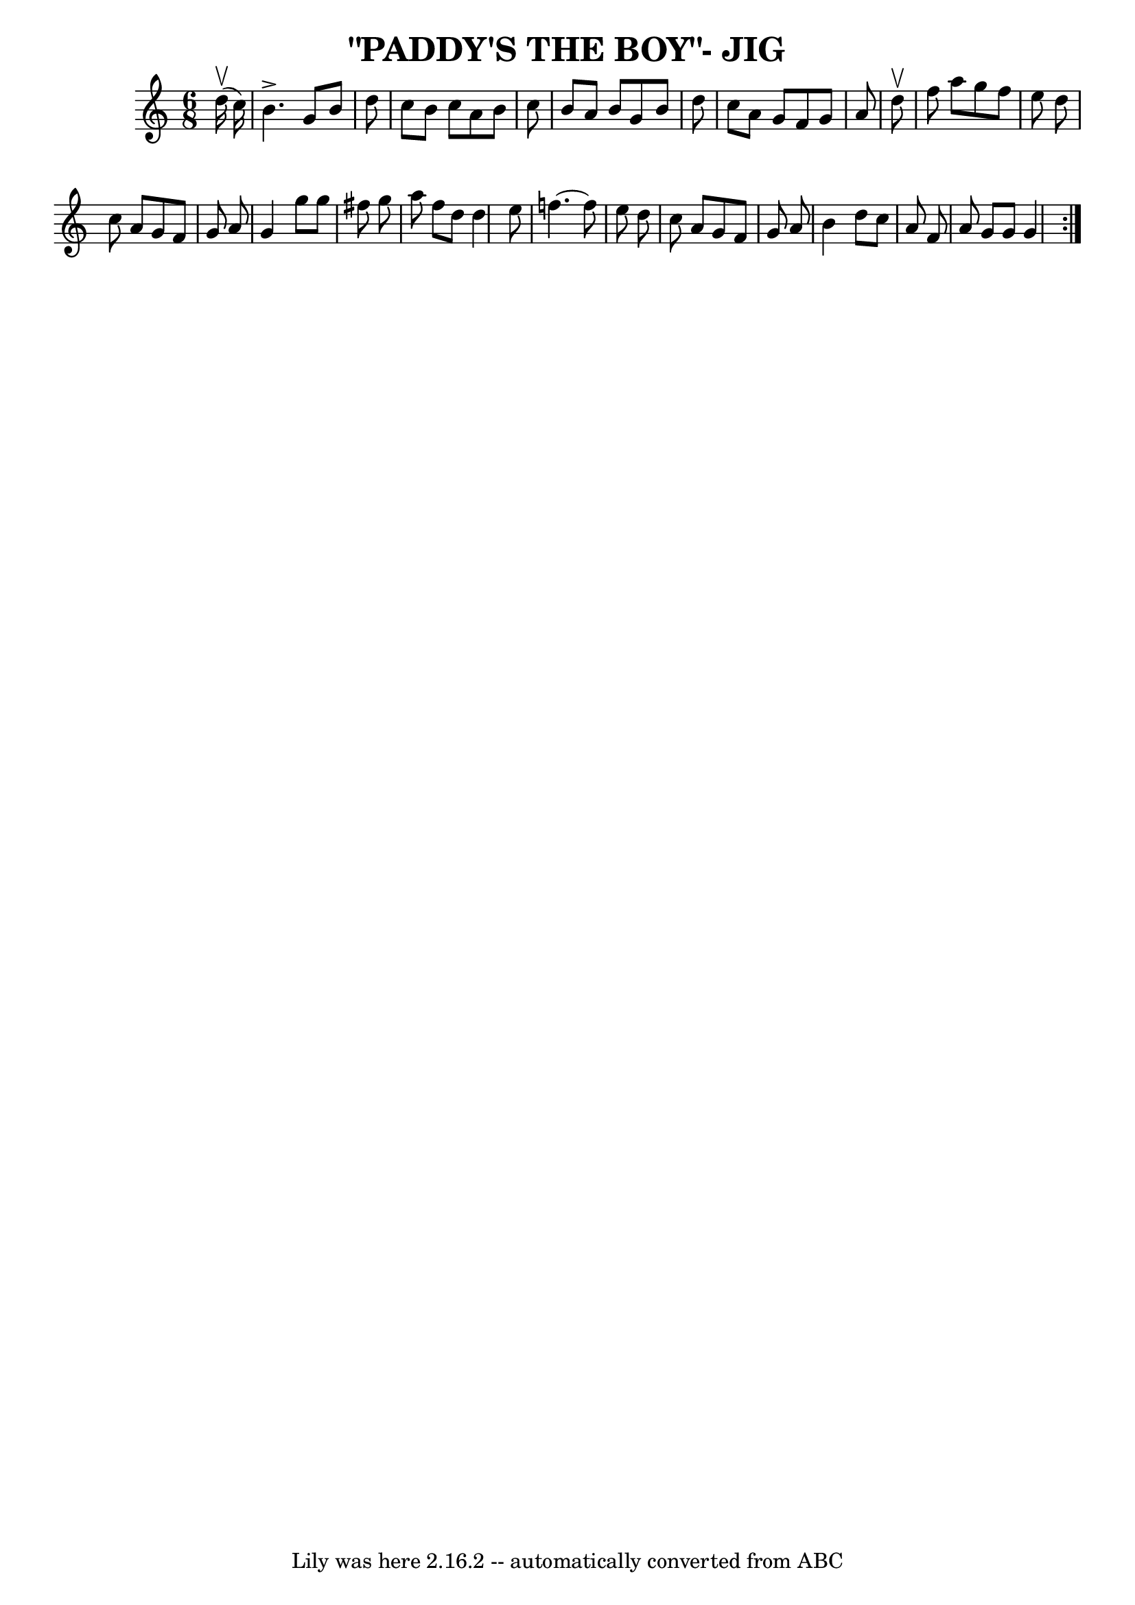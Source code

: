 \version "2.7.40"
\header {
	book = "Ryan's Mammoth Collection of Fiddle Tunes"
	crossRefNumber = "1"
	footnotes = ""
	tagline = "Lily was here 2.16.2 -- automatically converted from ABC"
	title = "\"PADDY'S THE BOY\"- JIG"
}
voicedefault =  {
\set Score.defaultBarType = "empty"

\time 6/8 \key g \mixolydian     d''16 (^\upbow   c''16  -)       \bar "|"   
b'4. ^\accent   g'8    b'8    d''8    \bar "|"   c''8    b'8    c''8    a'8    
b'8    c''8    \bar "|"   b'8    a'8    b'8    g'8    b'8    d''8    \bar "|"   
c''8    a'8    g'8    f'8    g'8    a'8        \bar "|"     \repeat volta 2 {   
d''8 ^\upbow       \bar "|"   f''8    a''8    g''8    f''8    e''8    d''8    
\bar "|"   c''8    a'8    g'8    f'8    g'8    a'8    \bar "|"   g'4    g''8    
g''8    fis''8    g''8    \bar "|"   a''8    fis''8    d''8    d''4    e''8     
   \bar "|"   f''!4.   ~    f''8    e''8    d''8    \bar "|"   c''8    a'8    
g'8    f'8    g'8    a'8    \bar "|"   b'4    d''8    c''8    a'8    f'8    
\bar "|"   a'8    g'8    g'8    g'4    }   
}

\score{
    <<

	\context Staff="default"
	{
	    \voicedefault 
	}

    >>
	\layout {
	}
	\midi {}
}
